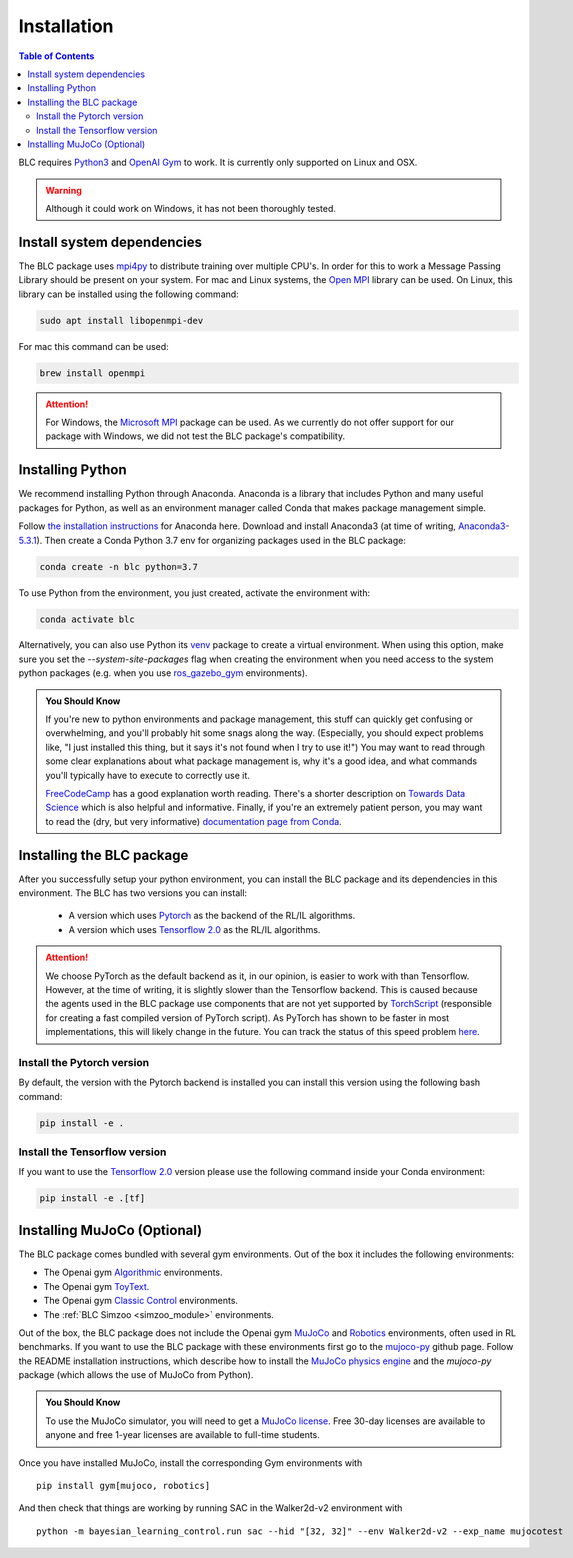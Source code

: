 ============
Installation
============

.. contents:: Table of Contents

BLC requires `Python3`_ and `OpenAI Gym`_ to work. It is
currently only supported on Linux and OSX.

.. warning::

    Although it could work on Windows, it has not been thoroughly tested.

.. _`Python3`: https://www.python.org/
.. _`OpenAi gym`: https://gym.openai.com/

Install system dependencies
===========================

The BLC package uses `mpi4py <https://mpi4py.readthedocs.io/en/stable/>`_ to distribute training over multiple CPU's. In order for this to work
a Message Passing Library should be present on your system. For mac and Linux systems, the `Open MPI <https://www.open-mpi.org/>`_ library can be used.
On Linux, this library can be
installed using the following command:

.. code-block:: bash

    sudo apt install libopenmpi-dev

For mac this command can be used:

.. code-block:: bash

    brew install openmpi

.. attention::

    For Windows, the `Microsoft MPI <https://docs.microsoft.com/en-us/message-passing-interface/microsoft-mpi>`_ package can be used. As we currently do not offer support for our package with Windows, we did not test the BLC package's compatibility.

.. _install:

Installing Python
=================

We recommend installing Python through Anaconda. Anaconda is a library that includes Python and many useful packages for
Python, as well as an environment manager called Conda that makes package management simple.

Follow `the installation instructions`_ for Anaconda here. Download and install Anaconda3 (at time of writing, `Anaconda3-5.3.1`_).
Then create a Conda Python 3.7 env for organizing packages used in the BLC package:

.. code-block:: bash

    conda create -n blc python=3.7

To use Python from the environment, you just created, activate the environment with:

.. code-block:: bash

    conda activate blc

Alternatively, you can also use Python its `venv <https://docs.python.org/3/library/venv.html>`_ package to create a virtual environment. When
using this option, make sure you set the `--system-site-packages` flag when creating the environment when you need access to the system python packages
(e.g. when you use `ros_gazebo_gym <https://rickstaa.github.io/ros-gazebo-gym>`_ environments).

.. admonition:: You Should Know

    If you're new to python environments and package management, this stuff can quickly get confusing or overwhelming,
    and you'll probably hit some snags along the way. (Especially, you should expect problems like, "I just installed
    this thing, but it says it's not found when I try to use it!") You may want to read through some clear explanations
    about what package management is, why it's a good idea, and what commands you'll typically have to execute to
    correctly use it.

    `FreeCodeCamp`_ has a good explanation worth reading. There's a shorter description on `Towards Data Science`_ which
    is also helpful and informative. Finally, if you're an extremely patient person, you may want to read the (dry,
    but very informative) `documentation page from Conda`_.

.. _`the installation instructions`: https://docs.continuum.io/anaconda/install/
.. _`Anaconda3-5.3.1`: https://repo.anaconda.com/archive/
.. _`FreeCodeCamp`: https://medium.freecodecamp.org/why-you-need-python-environments-and-how-to-manage-them-with-conda-85f155f4353c
.. _`Towards Data Science`: https://towardsdatascience.com/environment-management-with-conda-python-2-3-b9961a8a5097
.. _`documentation page from Conda`: https://conda.io/docs/user-guide/tasks/manage-environments.html
.. _`this Github issue for Tensorflow`: https://github.com/tensorflow/tensorflow/issues/20444

Installing the BLC package
==========================

After you successfully setup your python environment, you can install the BLC package and its dependencies in
this environment. The BLC has two versions you can install:

    - A version which uses `Pytorch`_ as the backend of the RL/IL algorithms.
    - A version which uses `Tensorflow 2.0`_ as the RL/IL algorithms.

.. attention::

    We choose PyTorch as the default backend as it, in our opinion, is easier to work with than Tensorflow. However, at the time of writing, it
    is slightly slower than the Tensorflow backend. This is caused because the agents used in the BLC package use components that are
    not yet supported by `TorchScript`_ (responsible for creating a fast compiled version of PyTorch script). As PyTorch has shown to be faster
    in most implementations, this will likely change in the future. You can track the status of this speed problem
    `here <https://github.com/pytorch/pytorch/issues/29843>`_.

.. _`TorchScript`: https://pytorch.org/docs/stable/jit.html

Install the Pytorch version
---------------------------

By default, the version with the Pytorch backend is installed you can install this version using the following bash command:

.. code-block:: bash

    pip install -e .


Install the Tensorflow version
------------------------------

If you want to use the `Tensorflow 2.0`_ version please use the following command inside your Conda environment:

.. code-block:: bash

    pip install -e .[tf]

.. _`pip package manager`: https://pip.pypa.io/en/stable/installing/
.. _`Pytorch`: https://pytorch.org/
.. _`Tensorflow 2.0`: https://www.tensorflow.org/guide/effective_tf2

Installing MuJoCo (Optional)
============================


The BLC package comes bundled with several gym environments. Out of the box it includes the following environments:

* The Openai gym `Algorithmic`_ environments.
* The Openai gym `ToyText`_.
* The Openai gym `Classic Control`_ environments.
* The :ref:`BLC Simzoo <simzoo_module>` environments.

Out of the box, the BLC package does not include the Openai gym `MuJoCo`_ and `Robotics`_ environments, often used in RL benchmarks. If you want to
use the BLC package with these environments first go to the `mujoco-py`_ github page. Follow the README installation instructions, which describe how to install the `MuJoCo physics engine`_ and the `mujoco-py` package (which allows the use of MuJoCo from Python).

.. admonition:: You Should Know

    To use the MuJoCo simulator, you will need to get a `MuJoCo license`_. Free 30-day licenses are available to
    anyone and free 1-year licenses are available to full-time students.

Once you have installed MuJoCo, install the corresponding Gym environments with

.. parsed-literal::

    pip install gym[mujoco, robotics]

And then check that things are working by running SAC in the Walker2d-v2 environment with

.. parsed-literal::

    python -m bayesian_learning_control.run sac --hid "[32, 32]" --env Walker2d-v2 --exp_name mujocotest

.. _`MuJoCo`: https://gym.openai.com/envs/#mujoco
.. _`Robotics`: https://gym.openai.com/envs/#robotics
.. _`Algorithmic`: https://gym.openai.com/envs/#algorithmic
.. _`ToyText`: https://gym.openai.com/envs/#toy_text
.. _`Classic Control`: https://gym.openai.com/envs/#classic_control
.. _`mujoco-py`: https://github.com/openai/mujoco-py
.. _`MuJoCo license`: https://www.roboti.us/license.html
.. _`Box2d`: https://gym.openai.com/envs/#box2d
.. _`MuJoCo physics engine`: http://www.mujoco.org/index.html
